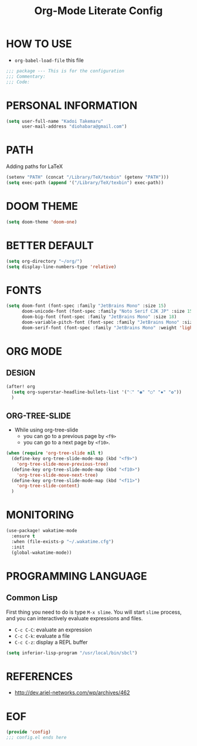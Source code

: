 #+TITLE: Org-Mode Literate Config
#+STARTUP: showeverything

* HOW TO USE
- ~org-babel-load-file~ this file
#+begin_src emacs-lisp
;;; package --- This is for the configuration
;;; Commentary:
;;; Code:
#+end_src

#+RESULTS:

* PERSONAL INFORMATION
#+begin_src emacs-lisp
(setq user-full-name "Kadoi Takemaru"
      user-mail-address "diohabara@gmail.com")
#+end_src

#+RESULTS:
: diohabara@gmail.com

* PATH
Adding paths for LaTeX

#+begin_src emacs-lisp
(setenv "PATH" (concat "/Library/TeX/texbin" (getenv "PATH")))
(setq exec-path (append '("/Library/TeX/texbin") exec-path))
#+end_src

#+RESULTS:
| /Library/TeX/texbin | /Library/TeX/texbin/latex | /Library/TeX/texbin/dvipng | /Library/TeX/texbin | /Users/jio/.cabal/bin/ | /Users/jio/.ghcup/bin/ | /Users/jio/.cabal/bin/ | /Users/jio/.ghcup/bin/ | /Users/jio/.cargo/bin/ | /Users/jio/.poetry/bin/ | /Users/jio/.pyenv/shims/ | /Users/jio/.pyenv/bin/ | /usr/local/opt/llvm/bin/ | /usr/local/bin/ | /usr/local/bin/ | /usr/bin/ | /bin/ | /usr/sbin/ | /sbin/ | /usr/local/share/dotnet/ | ~/.dotnet/tools/ | /Users/jio/.local/bin/ |

* DOOM THEME
#+begin_src emacs-lisp
(setq doom-theme 'doom-one)
#+end_src

#+RESULTS:
: doom-one


* BETTER DEFAULT
#+begin_src emacs-lisp
(setq org-directory "~/org/")
(setq display-line-numbers-type 'relative)
#+end_src

#+RESULTS:
: relative
* FONTS
#+begin_src emacs-lisp
(setq doom-font (font-spec :family "JetBrains Mono" :size 15)
      doom-unicode-font (font-spec :family "Noto Serif CJK JP" :size 15)
      doom-big-font (font-spec :family "JetBrains Mono" :size 18)
      doom-variable-pitch-font (font-spec :family "JetBrains Mono" :size 18)
      doom-serif-font (font-spec :family "JetBrains Mono" :weight 'light))
#+end_src

#+RESULTS:
: #<font-spec nil nil JetBrains\ Mono nil nil light nil nil nil nil nil nil nil>

* ORG MODE
** DESIGN
#+begin_src emacs-lisp
(after! org
  (setq org-superstar-headline-bullets-list '("⁖" "◉" "○" "✸" "✿"))
  )
#+end_src

#+RESULTS:
| ⁖ | ◉ | ○ | ✸ | ✿ |
** ORG-TREE-SLIDE
- While using org-tree-slide
  + you can go to a previous page by ~<f9>~
  + you can go to a next page by ~<f10>~.
#+begin_src emacs-lisp
(when (require 'org-tree-slide nil t)
  (define-key org-tree-slide-mode-map (kbd "<f9>")
    'org-tree-slide-move-previous-tree)
  (define-key org-tree-slide-mode-map (kbd "<f10>")
    'org-tree-slide-move-next-tree)
  (define-key org-tree-slide-mode-map (kbd "<f11>")
    'org-tree-slide-content)
  )
#+end_src

#+RESULTS:
: org-tree-slide-content

* MONITORING
#+begin_src emacs-lisp
(use-package! wakatime-mode
  :ensure t
  :when (file-exists-p "~/.wakatime.cfg")
  :init
  (global-wakatime-mode))
#+end_src

#+RESULTS:
: wakatime-mode

* PROGRAMMING LANGUAGE
** Common Lisp
First thing you need to do is type ~M-x slime~. You will start ~slime~ process, and you can interactively evaluate expressions and files.
- ~C-c C-C~: evaluate an expression
- ~C-c C-k~: evaluate a file
- ~C-c C-z~: display a REPL buffer
#+begin_src emacs-lisp
(setq inferior-lisp-program "/usr/local/bin/sbcl")
#+end_src
* REFERENCES
- [[http://dev.ariel-networks.com/wp/archives/462]]

* EOF
#+begin_src emacs-lisp
(provide 'config)
;;; config.el ends here
#+end_src

#+RESULTS:
: config
